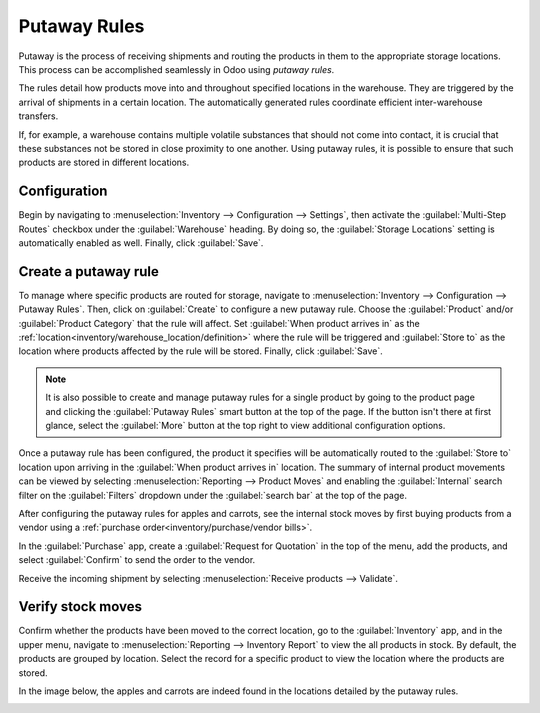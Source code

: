 =============
Putaway Rules
=============

Putaway is the process of receiving shipments and routing the products in them to the appropriate
storage locations. This process can be accomplished seamlessly in Odoo using *putaway rules*.

The rules detail how products move into and throughout specified locations in the warehouse.
They are triggered by the arrival of shipments in a certain location. The automatically generated
rules coordinate efficient inter-warehouse transfers.

If, for example, a warehouse contains multiple volatile substances that should not come into
contact, it is crucial that these substances not be stored in close proximity to one another. Using
putaway rules, it is possible to ensure that such products are stored in different locations.

.. seealso::
   - :ref:`Routes-- how products move<inventory/routes/use_routes/push>`
   - :ref:`Warehouse locations<inventory/warehouse_location/definition>`

Configuration
=============

Begin by navigating to :menuselection:`Inventory --> Configuration --> Settings`, then activate the
:guilabel:`Multi-Step Routes` checkbox under the :guilabel:`Warehouse` heading. By doing so, the
:guilabel:`Storage Locations` setting is automatically enabled as well. Finally, click
:guilabel:`Save`.

.. image:: putaway/multi-step-routes.png
   :align: center
   :alt: Check multi-step routes box

Create a putaway rule
=====================

To manage where specific products are routed for storage, navigate to :menuselection:`Inventory -->
Configuration --> Putaway Rules`. Then, click on :guilabel:`Create` to configure a new putaway rule.
Choose the :guilabel:`Product` and/or :guilabel:`Product Category` that the rule will affect. Set
:guilabel:`When product arrives in` as the :ref:`location<inventory/warehouse_location/definition>`
where the rule will be triggered and :guilabel:`Store to` as the location where products affected by
the rule will be stored. Finally, click :guilabel:`Save`.

.. image:: putaway/create-putaway-rules.png
   :align: center
   :alt: Create putaway rules for apples and carrots

.. note::
  It is also possible to create and manage putaway rules for a single product by going to the
  product page and clicking the :guilabel:`Putaway Rules` smart button at the top of the page. If
  the button isn't there at first glance, select the :guilabel:`More` button at the top right to
  view additional configuration options.

Once a putaway rule has been configured, the product it specifies will be automatically routed to
the :guilabel:`Store to` location upon arriving in the :guilabel:`When product arrives in` location.
The summary of internal product movements can be viewed by selecting :menuselection:`Reporting -->
Product Moves` and enabling the :guilabel:`Internal` search filter on the :guilabel:`Filters`
dropdown under the :guilabel:`search bar` at the top of the page.


After configuring the putaway rules for apples and carrots, see the internal stock moves by
first buying products from a vendor using a :ref:`purchase order<inventory/purchase/vendor bills>`.

In the :guilabel:`Purchase` app, create a :guilabel:`Request for Quotation` in the top of the menu,
add the products, and select :guilabel:`Confirm` to send the order to the vendor.

.. image:: putaway/purchase-apples-and-carrots.png
   :align: center
   :alt: Purchase order for apples and carrots

Receive the incoming shipment by selecting :menuselection:`Receive products --> Validate`.

.. image:: putaway/receive-incoming-stock.png
   :align: center
   :alt: Receive package of apples and carrots

Verify stock moves
==================

Confirm whether the products have been moved to the correct location, go to the
:guilabel:`Inventory` app, and in the upper menu, navigate to :menuselection:`Reporting -->
Inventory Report` to view the all products in stock. By default, the products are grouped by
location. Select the record for a specific product to view the location where the products are
stored.

In the image below, the apples and carrots are indeed found in the locations detailed by the putaway
rules.

.. image:: putaway/destination-locations.png
   :align: center
   :alt: Verify stock moves triggered by putaway rule
